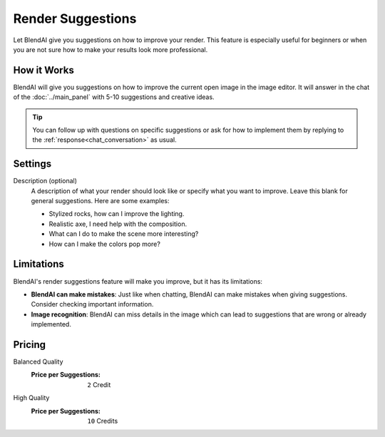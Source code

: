 ******************
Render Suggestions
******************

Let BlendAI give you suggestions on how to improve your render. This feature is especially useful for beginners or when you are not sure how to make your results look more professional.

How it Works
============

BlendAI will give you suggestions on how to improve the current open image in the image editor. It will answer in the chat of the :doc:`../main_panel` with 5-10 suggestions and creative ideas.

.. tip::

    You can follow up with questions on specific suggestions or ask for how to implement them by replying to the :ref:`response<chat_conversation>` as usual.


Settings
========

Description (optional)
    A description of what your render should look like or specify what you want to improve. Leave this blank for general suggestions. Here are some examples:

    - Stylized rocks, how can I improve the lighting.
    - Realistic axe, I need help with the composition.
    - What can I do to make the scene more interesting?
    - How can I make the colors pop more?


Limitations
===========

BlendAI's render suggestions feature will make you improve, but it has its limitations:

- **BlendAI can make mistakes**: Just like when chatting, BlendAI can make mistakes when giving suggestions. Consider checking important information.
- **Image recognition**: BlendAI can miss details in the image which can lead to suggestions that are wrong or already implemented.


Pricing
=======

Balanced Quality
    :Price per Suggestions: ``2`` Credit

High Quality
    :Price per Suggestions: ``10`` Credits